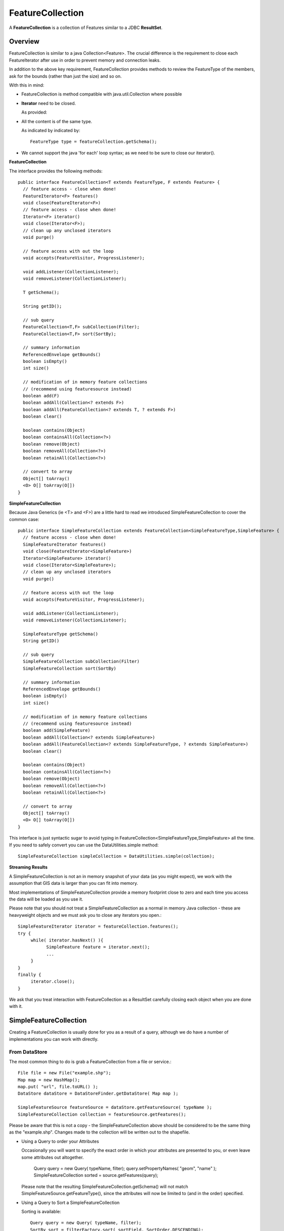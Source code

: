 FeatureCollection
-----------------

A **FeatureCollection** is a collection of Features similar to a JDBC **ResultSet**. 

Overview
^^^^^^^^

FeatureCollection is similar to a java Collection<Feature>. The crucial difference is the
requirement to close each FeatureIterator after use in order to prevent memory and connection
leaks.

In addition to the above key requirement, FeatureCollection provides methods to review the
FeatureType of the members, ask for the bounds (rather than just the size) and so on.

With this in mind:

* FeatureCollection is method compatible with java.util.Collection where possible
* **Iterator** need to be closed.
  
  As provided:
  
  .. literalinclude:: /../src/main/java/org/geotools/main/MainExamples.java
     :language: java
     :start-after: // exampleIterator start
     :end-before: // exampleIterator end

* All the content is of the same type.
  
  As indicated by indicated by::
    
    FeatureType type = featureCollection.getSchema();

* We cannot support the java 'for each' loop syntax; as we need to be sure to close our iterator().

**FeatureCollection**

The interface provides the following methods::
  
  public interface FeatureCollection<T extends FeatureType, F extends Feature> {
    // feature access - close when done!
    FeatureIterator<F> features()
    void close(FeatureIterator<F>)
    // feature access - close when done!
    Iterator<F> iterator()
    void close(Iterator<F>);
    // clean up any unclosed iterators
    void purge()
    
    // feature access with out the loop
    void accepts(FeatureVisitor, ProgressListener);
    
    void addListener(CollectionListener);
    void removeListener(CollectionListener);
    
    T getSchema();
    
    String getID();
    
    // sub query
    FeatureCollection<T,F> subCollection(Filter);
    FeatureCollection<T,F> sort(SortBy);
    
    // summary information
    ReferencedEnvelope getBounds()
    boolean isEmpty()
    int size()
    
    // modification of in memory feature collections
    // (recommend using featuresource instead)
    boolean add(F)
    boolean addAll(Collection<? extends F>)
    boolean addAll(FeatureCollection<? extends T, ? extends F>)
    boolean clear()
    
    boolean contains(Object)
    boolean containsAll(Collection<?>)
    boolean remove(Object)
    boolean removeAll(Collection<?>)
    boolean retainAll(Collection<?>)
    
    // convert to array
    Object[] toArray()
    <O> O[] toArray(O[])
  }


**SimpleFeatureCollection**

Because Java Generics (ie <T> and <F>) are a little hard to read we introduced SimpleFeatureCollection to cover the common case::
  
  public interface SimpleFeatureCollection extends FeatureCollection<SimpleFeatureType,SimpleFeature> {
    // feature access - close when done!
    SimpleFeatureIterator features()
    void close(FeatureIterator<SimpleFeature>)
    Iterator<SimpleFeature> iterator()
    void close(Iterator<SimpleFeature>);
    // clean up any unclosed iterators
    void purge()
    
    // feature access with out the loop
    void accepts(FeatureVisitor, ProgressListener);
    
    void addListener(CollectionListener);
    void removeListener(CollectionListener);
    
    SimpleFeatureType getSchema()
    String getID()
    
    // sub query
    SimpleFeatureCollection subCollection(Filter)
    SimpleFeatureCollection sort(SortBy)
    
    // summary information
    ReferencedEnvelope getBounds()
    boolean isEmpty()
    int size()
    
    // modification of in memory feature collections
    // (recommend using featuresource instead)
    boolean add(SimpleFeature)
    boolean addAll(Collection<? extends SimpleFeature>)
    boolean addAll(FeatureCollection<? extends SimpleFeatureType, ? extends SimpleFeature>)
    boolean clear()
    
    boolean contains(Object)
    boolean containsAll(Collection<?>)
    boolean remove(Object)
    boolean removeAll(Collection<?>)
    boolean retainAll(Collection<?>)
    
    // convert to array
    Object[] toArray()
    <O> O[] toArray(O[])
  }

This interface is just syntactic sugar to avoid typing in FeatureCollection<SimpleFeatureType,SimpleFeature> all the time. If you need to safely convert you can use the DataUtilities.simple method::
  
  SimpleFeatureCollection simpleCollection = DataUtilities.simple(collection);

**Streaming Results**

A SimpleFeatureCollection is not an in memory snapshot of your data (as you might expect), we work with the assumption that GIS data is larger than you can fit into memory.

Most implementations of SimpleFeatureCollection provide a memory footprint close to zero and each time you access the data will be loaded as you use it.

Please note that you should not treat a SimpleFeatureCollection as a normal in memory Java collection - these are heavyweight objects and we must ask you to close any iterators you open.::
  
  SimpleFeatureIterator iterator = featureCollection.features();
  try {
       while( iterator.hasNext() ){
             SimpleFeature feature = iterator.next();
             ...
       }
  }
  finally {
       iterator.close();
  }

We ask that you treat interaction with FeatureCollection as a ResultSet carefully closing each object
when you are done with it.

SimpleFeatureCollection 
^^^^^^^^^^^^^^^^^^^^^^^

Creating a FeatureCollection is usually done for you as a result of a query, although we do have a number of implementations you can work with directly.

From DataStore
''''''''''''''

The most common thing to do is grab a FeatureCollection from a file or service.::
  
  File file = new File("example.shp");
  Map map = new HashMap();
  map.put( "url", file.toURL() );
  DataStore dataStore = DataStoreFinder.getDataStore( Map map );
  
  SimpleFeatureSource featureSource = dataStore.getFeatureSource( typeName );
  SimpleFeatureCollection collection = featureSource.getFeatures();

Please be aware that this is not a copy - the SimpleFeatureCollection above should be
considered to be the same thing as the "example.shp". Changes made to the collection
will be written out to the shapefile.

* Using a Query to order your Attributes
  
  Occasionally you will want to specify the exact order in which your attributes are
  presented to you, or even leave some attributes out altogether.
    
    Query query = new Query( typeName, filter);
    query.setPropertyNames( "geom", "name" );
    SimpleFeatureCollection sorted = source.getFeatures(query);
  
  Please note that the resulting SimpleFeatureCollection.getSchema() will not match
  SimpleFeatureSource.getFeatureType(), since the attributes will now be limited to (and in the order) specified.

* Using a Query to Sort a SimpleFeatureCollection
  
  Sorting is available::
    
    Query query = new Query( typeName, filter);
    SortBy sort = filterFactory.sort( sortField, SortOrder.DESCENDING);
    query.setSortBy( new SortBy[] { sort } );
    
    SimpleFeatureCollection sorted = source.getFeatures(query);

* Load into Memory
  
  If you would like to work with an in memory copy, you will need to explicitly take the following step::
    
    SimpleFeatureCollection collection = myFeatureSource.getFeatures();
    SimpleFeatureCollection memory = DataUtilities.collection( collection );
  
  However as mentioned above this will be using the default TreeSet based feature collection implementation
  and will not be fast. How not fast? Well your shapefile access on disk may be faster (since it has a spatial index).


Default
'''''''

GeoTools provides a default implementation of feature collection that can be used to gather up your features in memory; prior to writing them out to a DataStore.

This default implementation of SimpleFeatureCollection uses a TreeMap sorted by FeatureId; so it does not offer very fast performance.

To create a new SimpleFeatureCollection please use the FeatureCollections utility class::
  
  SimpleFeatureCollection collection = FeatureCollections.newCollection();

You can also create your collection with an "id", which will can be used as a handle to tell your collections apart.::
  
  SimpleFeatureCollection collection = FeatureCollections.newCollection("internal");

You can create new features and add them to this FeatureCollection as needed::
  
  SimpleFeatureType TYPE = DataUtilities.createType("location","geom:Point,name:String");
  
  SimpleFeatureCollection collection = FeatureCollections.newCollection("internal");
  WKTReader2 wkt = new WKTReader2();
  
  collection.add( SimpleFeatureBuilder.build( TYPE, new Object[]{ wkt.read("POINT(1,2)"), "name1"}, null) );
  collection.add( SimpleFeatureBuilder.build( TYPE, new Object[]{ wkt.read("POINT(4,4)"), "name2"}, null) );

To FeatureSource
''''''''''''''''

You often need to "wrap" up your FeatureCollection as a feature source in order to make effective use of it (SimpleFeatureSource supports the ability to query the contents, and can be used in a MapLayer for rendering).::
  
  SimpleFeatureSource source = DataUtilities.source( collection );

Existing Content
''''''''''''''''

The DataUtilities class has methods to create a feature collection from a range of sources:

* DataUtilities.collection(FeatureCollection<SimpleFeatureType, SimpleFeature>)
* DataUtilities.collection(FeatureReader<SimpleFeatureType, SimpleFeature>)
* DataUtilities.collection(List<SimpleFeature>)
* DataUtilities.collection(SimpleFeature)
* DataUtilities.collection(SimpleFeature[])
* DataUtilities.collection(SimpleFeatureIterator)

For more information see :doc:`data`.

Performance Options
'''''''''''''''''''

For GeoTools 2.7 we are making available a couple new implementations of FeatureCollection.

These implementations of SimpleFeatureCollection will each offer different performance characteristics:

* TreeSetFeatureCollection: the traditional TreeSet implementation used
  by default.
  
  Note this does not perform well with spatial queries as the contents are
  not indexed. However finding a feature by "id" can be performed quickly.
  
  It is designed to closely mirror the experience of working with
  content on disk (even down to duplicating the content it gives you in
  order to prevent any trouble if another thread makes a modification).
  
  DataUtilities.source( featureCollection ) will wrap
  TreeSetFeatureCollection in a CollectionFeatureSource.

* ListFeatureCollection: uses a list to hold contents; please be sure
  not to have more then one feature with the same id.
  
  The benefit here is being able to wrap a List you already have up as
  a FeatureCollection without copying the contents over one at a time.
  
  The result does not perform well as the contents are not indexed in anyway
  (either by a spatial index, or by feature id).
  
  DataUtilities.source( featureCollection ) will wrap
  ListFeatureCollection in a CollectionFeatureSource.
  
  Here is an example using the ListFeatureCollection::
  
    SimpleFeatureType TYPE = DataUtilities.createType("location","geom:Point,name:String");
    WKTReader2 wkt = new WKTReader2();
    
    ArrayList<SimpleFeature> list = new ArrayList<SimpleFeature>();
    list.add( SimpleFeatureBuilder.build( TYPE, new Object[]{ wkt.read("POINT(1,2)"), "name1"}, null) );
    list.add( SimpleFeatureBuilder.build( TYPE, new Object[]{ wkt.read("POINT(4,4)"), "name2"}, null) );
    
    SimpleFeatureCollection collection = new ListFeatureCollection(TYPE,list);
    
    // O(N) access
    SimpleFeatureSource source = DataUtilities.source( collection );
    SimpleFeatureCollection features = source.getFeatures( filter );
  
  Please keep in mind that the original list is being used by the
  ListFeatureCollection; so the contents will not be copied making
  this a lean solution for getting your features bundled up. The flip
  side is that you should use the FeatureCollection methods to modify the
  contents after creation (so it can update the bounds).

* SpatialIndexFeatureCollection: uses a spatial index to hold on to
  contents for fast visual display in a MapLayer; you cannot add more
  content to this feature collection once it is used
  
  DataUtilities.source( featureCollection ) will wrap
  SpatialIndexFeatureCollection in a SpatialIndexFeatureSource
  that is able to take advantage of the spatial index.
  
  Here is an example using the SpatialIndexFeatureCollection::
    
    final SimpleFeatureType TYPE = DataUtilities.createType("location","geom:Point,name:String");
    WKTReader2 wkt = new WKTReader2();
    
    SimpleFeatureCollection collection = new SpatialIndexFeatureCollection();
    collection.add( SimpleFeatureBuilder.build( TYPE, new Object[]{ wkt.read("POINT(1,2)"), "name1"} ));
    collection.add( SimpleFeatureBuilder.build( TYPE, new Object[]{ wkt.read("POINT(4,4)"), "name1"} ));
    
    // Fast spatial Access
    SimpleFeatureSource source = DataUtilities.source( collection );
    SimpleFeatureCollection features = source.getFeatures( filter );
  
  The SpatialIndexFeatureCollection is fast, but tricky to use. It will store the
  features itself, using a JTS STRtree spatial index. This means the contents of
  the feature collection cannot be modified after the index set up, and the index
  is set up the first time you query the collection (asking for size, bounds, or
  pretty much anything other then add ).
  
  To get the full benefit you need to use SimpleFeatureSource as shown above; it
  will make use of the spatial index when performing a filter.

Contents
^^^^^^^^

A SimpleFeatureCollection method compatible with Java Collection<Feature>; this
means that an Iterator is available for you to to access the contents.

However you will need to close your iterator after use; so that any resources (such as database connections) are returned.

Direct
''''''

The following lists several ways of reading data so you can choose the approach that suites you your needs. You may
find the use of **Iterator** comfortable (but a bit troubling with try/catch code needed to close the iterator).
*FeatureVisitor** as it involves the fewest lines of code (but it "gobbles" all the error messages). On the other
extreme **FeatureReader** makes all the error messages visible requiring a lot of try/catch code. Finally we
have **FeatureIterator** when working on Java 1.4 code before generics were available.

* Using iterator
  
  Use of iterator is straight forward; with the addition of a try/finally statement to
  ensure the iterator is closed after use.::
  
        CoordinateReferenceSystem crs = features.getMemberType().getCRS();
        BoundingBox bounds = new ReferencedEnvelope( crs );

        Iterator<SimpleFeature> iterator = features.iterator();
        try {
            while( iterator.hasNext()){
                SimpleFeature feature = iterator.next();
                bounds.include( feature.getBounds() );
            }
        }
        finally{
            features.close( iterator );
        }
  
* Invalid Data
  
  Currently GeoTools follows a "fail first" policy; that is if the data does not exactly
  meet the requirements of the SimpleFeatureType a RuntimeException will be thrown.
  
  However often you may in want to just "skip" the troubled Feature and carry on; very few dataset's are perfect.::
    
    SimpleFeatureCollection featureCollection = featureSource.getFeatures(filter);
    Iterator iterator = null;
    int count;
    int problems;
    try {
       for( iterator = features.iteator(); iterator.hasNext(); count++){
           try {
               SimpleFeature feature = (SimpleFeature) iterator.next();
               ...
           }
           catch( RuntimeException dataProblem ){
               problems++;
               lastProblem = dataProblem;
           }
       }
    }
    finally {
       featureCollection.close( iterator );
    }
    if( problems == 0 ){
       System.out.println("Was able to read "+count+" features.");
    else {
       System.out.println("Read "+count + "features, with "+problems+" failures");
    }
  
  Individual DataStores may be able to work with your data as it exists (invalid or not).

* Use of FeatureVisitor
  
  FeatureVisitor lets you accomplish the same thing as Working with Invalid Data above, with less try/catch/finally boilerplate code.::
    
    CoordinateReferenceSystem crs = features.getMemberType().getCRS();
    final BoundingBox bounds = new ReferencedEnvelope( crs );
    
    features.accepts( new AbstractFeatureVisitor(){
        public void visit( Feature feature ) {
            bounds.include( feature.getBounds() );
        }
    }, new NullProgressListener() );
  
  You do not have to worry about exceptions, open or closing iterators and as an added bonus this may even be faster (depending on the number of cores you have available).

* Use of SimpleFeatureIterator
  
  If you need to work with Java 1.4, or just want to keep your code free of generics for readability, you can use a
  SimpleFeatureIterator. You will also find it has a less clunky close() operation.::
        
        CoordinateReferenceSystem crs = features.getMemberType().getCRS();
        Envelope bounds = new Envelope();

        SimpleFeatureIterator iter = collection.features();
        try {
            while( iter.hasNext()){
                SimpleFeature feature = iter.next();
                bounds.expandToInclude( feature.getBounds() );
            }
        }
        finally{
            iter.close();
        }

* Comparison with SimpleFeatureReader
  
  SimpleFeatureReader is a "low level" version of Iterator that is willing to throw IOExceptions,
  it is a little bit more difficult to use but you may find the extra level of detail worth it.::
    
    SimpleFeatureReader reader = null;
    try {
         reader = dataStore.getFeatureReader( typeName, filter, Transaction.AUTO_COMMIT );
         while( reader.hasNext() ){
              try {
                  SimpleFeature feature = reader.next();
              }
              catch( IllegalArgumentException badData ){
                  // skipping this feature since it has invalid data
              }
              catch( IOException unexpected ){
                  unexpected.printStackTrace();
                  break; // after an IOException the reader is "broken"
              }
         }
    }
    catch( IOException couldNotConnect){
         couldNotConnect.printStackTrace();
    }
    finally {
         if( reader != null ) reader.close();
    }

Aggregate Functions
'''''''''''''''''''

One step up from direct access is the use of an "aggregate" function that works on the entire FeatureCollection
to build you a summary.

Traditionally functions that work on a collection are called "aggregate functions".
In the world of databases and SQL these functions include "min", "max", "average" and "count". GeoTools supports
these basic concepts, and a few additions such as bounding box or unique values.

Internally these functions are implemented as a FeatureVisitor; and are often optimised into raw SQL on supporting DataStores.

Here are the aggregate functions that ship with GeoTools at the time of writing. For the authoritative list check javadocs.

====================== ========================== ============================================
Function               Visitor                    Notes
====================== ========================== ============================================
Collection_Average     AverageVisitor 
Collection_Bounds      BoundsVisitor              Should be the same as getBounds()
Collection_Count       CountVisitor               Should be the same as size()
Collection_Max         MaxVisitor                 With respect to comparable sort order
Collection_Median      MedianVisitor              With respect to comparable sort order
Collection_Min         MinVisitor                 With respect to comparable sort order 
Collection_Sum         SumVisitor                 Restricted to Numeric content
Collection_Unique      UniqueVisitor              Set<Object> of unique values
====================== ========================== ============================================

* Sum of a FeatureCollection
  
  Here is an example of using Collection_Sum on a FeatureCollection::
    
    FilterFactory2 ff = CommonFactoryFinder.getFilterFactory2(null);
    Function sum = ff.function("Collection_Sum", ff.property("age"));
    
    Object value = sum.evaluate( featureCollection );
    assertEquals( 41, value );
    
* Max of a FeatureCollection
  
  Here is an example of using Collection_Max on a FeatureCollection::
    
    FilterFactory2 ff = CommonFactoryFinder.getFilterFactory2(null);
    Function sum = ff.function("Collection_Max", ff.property("age"));
    
    Object value = sum.evaluate( featureCollection );
    assertEquals( 41, value );
  
  As an alternative you could directly use MaxVisitor::
      
      Expression = ff.property("age");
      MaxVisitor maxVisitor = new MaxVisitor(expression);
      collection.accepts(maxVisitor, null);
      CalcResult result = maxVisitor.getResult();
      
      Object max = result.getValue();
  
  MaxVisitor is pretty good about handling numeric and string types
  (basically anything that is comparable should work).
  
  CalcResult is used to hold the value until you are interested in it;
  you can run the same visitor across several collections and look at
  the maximum for all of them.

Classifier Functions
''''''''''''''''''''

Another set of aggregate functions are aimed at splitting your FeatureCollection
up into useful groups. These functions produce a **Classifier** for your
FeatureCollection, this concept is similar to a histogram.


.. image:: /images/classifier.PNG

These classifiers are used:

* With the function "classifier" to sort features into groups
* With :doc:`gt-brewer <../../extension/brewer/index>` to produce attractive styles for visualisation of your data.

Here are some examples of defining and working with classifiers:

1. Create Classifier
   
   You can produce a Classifier for your FeatureCollection as follows:
   
   .. literalinclude:: /../src/main/java/org/geotools/brewer/BrewerExamples.java
     :language: java
     :start-after: // classiferExample start
     :end-before: // classiferExample end

2. The following classifier functions are available.
   
   * EqualInterval - classifier where each group represents the same sized range
   * Jenks - generate the Jenks' Natural Breaks classification
   * Quantile - classifier with an even number of items in each group
   * StandardDeviation - generated using the standard deviation method
   * UniqueInterval - variation of EqualInterval that takes into account unique values
   
   These functions produce the Java object **Classifier** as an output.

3. Customising your Classifier
   
   You can think of the Classifier as a series of groups or bins into which you
   will sort Features.
   
   Each partition has a title which you can name as you please.:
   
   .. literalinclude:: /../src/main/java/org/geotools/brewer/BrewerExamples.java
     :language: java
     :start-after: // classiferExample2 start
     :end-before: // classiferExample2 end

4. Using Your Classifier to group Features
   
   You can then use this Classifier to sort features into the appropriate group:
   
   .. literalinclude:: /../src/main/java/org/geotools/brewer/BrewerExamples.java
     :language: java
     :start-after: // classiferExample3 start
     :end-before: // classiferExample3 end

You can think of a Classifier as a filter function similar to a Java **switch** statement.

Join
^^^^

GeoTools does not have any native ability to "Join" FeatureCollections; even though this is a very common request.

References:

* gt-validation additional examples
* :doc`filter` example using filters

* Join FeatureCollection
  
  You can go through one collection, and use each feature as a starting point for making
  a query resulting in a "Join".
  
  In the following example we have:
  
  * outer:  **while** loop for each polygon
  * inner: **FeatureVisitor** looping through each point
  
  Thanks to Aaron Parks for sending us this example of using the bounding box of a polygon to
  quickly isolate interesting features; which can then be checked one by one for "intersects"
  (ie the features touch or overlap our polygon).
  
  .. literalinclude:: /../src/main/java/org/geotools/main/FilterExamples.java
    :language: java
    :start-after: // polygonInteraction start
    :end-before: // polygonInteraction end

* Joining two Shapefiles
  
  The following example is adapted from some work Gabriella Turk posted to the geotools-user
  email list.
  
  Download:
  
  * :download:`JoinExample.java</../src/main/java/org/geotools/main/JoinExample.java>`
  
  Here is the interesting bit from the above file:

  .. literalinclude:: /../src/main/java/org/geotools/main/JoinExample.java
    :language: java
    :start-after: // joinExample start
    :end-before: // joinExample end
  
  When run on the uDig sample dataset available here:
  
  * http://udig.refractions.net/docs/data-v1_1.zip
  
  You can run an intersection test between pubs and municipaliy::
    
    Welcome to GeoTools:2.5.SNAPSHOT
    At most 88 bc_pubs features in a single bc_municipality feature
    
  Here are a couple other examples for innerFilter to think about:
  
  * ff.intersects( ff.property(geomName2), ff.literal( geometry )); // 88 pubs
  * ff.dwithin(ff.property(geomName2), ff.literal( geometry ),1.0,"km"); // 60 pubs
  * ff.not( ff.disjoint(ff.property(geomName2), ff.literal( geometry )) ); // 135 pubs!
  * ff.beyond(ff.property(geomName2), ff.literal( geometry ),1.0,"km"); // 437 pubs
